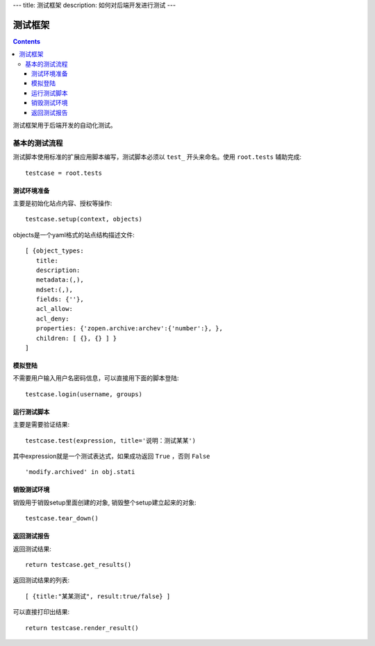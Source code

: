 ---
title: 测试框架
description: 如何对后端开发进行测试
---

==============
测试框架
==============

.. contents::

测试框架用于后端开发的自动化测试。

基本的测试流程
======================
测试脚本使用标准的扩展应用脚本编写，测试脚本必须以 ``test_`` 开头来命名。使用 ``root.tests`` 辅助完成::

  testcase = root.tests

测试环境准备
--------------------
主要是初始化站点内容、授权等操作::

  testcase.setup(context, objects)

objects是一个yaml格式的站点结构描述文件::

  [ {object_types:
     title:
     description:
     metadata:(,),
     mdset:(,),
     fields: {''},
     acl_allow:
     acl_deny:
     properties: {'zopen.archive:archev':{'number':}, },
     children: [ {}, {} ] }
  ]

模拟登陆
--------------
不需要用户输入用户名密码信息，可以直接用下面的脚本登陆::

  testcase.login(username, groups)

运行测试脚本
-------------------
主要是需要验证结果::

  testcase.test(expression, title='说明：测试某某') 

其中expression就是一个测试表达式，如果成功返回 ``True`` ，否则 ``False`` ::

  'modify.archived' in obj.stati

销毁测试环境
------------------
销毁用于销毁setup里面创建的对象, 销毁整个setup建立起来的对象::

  testcase.tear_down()

返回测试报告
----------------------
返回测试结果::

  return testcase.get_results()

返回测试结果的列表::

 [ {title:"某某测试", result:true/false} ] 

可以直接打印出结果::

  return testcase.render_result()

